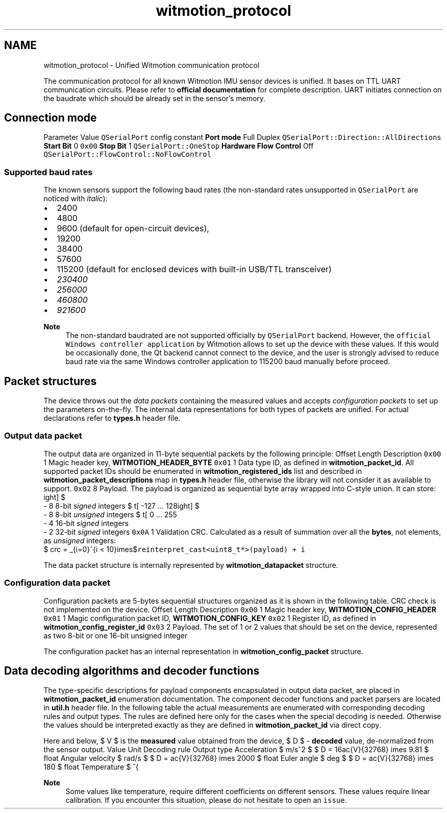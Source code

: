 .TH "witmotion_protocol" 3 "Mon Feb 17 2025 17:07:52" "Version 1.2.28~dev_5c2e86d" "Witmotion IMU Library" \" -*- nroff -*-
.ad l
.nh
.SH NAME
witmotion_protocol \- Unified Witmotion communication protocol 
.PP
The communication protocol for all known Witmotion IMU sensor devices is unified\&. It bases on TTL UART communication circuits\&. Please refer to \fBofficial documentation\fP for complete description\&. UART initiates connection on the baudrate which should be already set in the sensor's memory\&.
.SH "Connection mode"
.PP
Parameter   Value   \fCQSerialPort\fP config constant    \fBPort mode\fP   Full Duplex   \fCQSerialPort::Direction::AllDirections\fP    \fBStart Bit\fP   0   \fC0x00\fP    \fBStop Bit\fP   1   \fCQSerialPort::OneStop\fP    \fBHardware Flow Control\fP   Off   \fCQSerialPort::FlowControl::NoFlowControl\fP   
.SS "Supported baud rates"
The known sensors support the following baud rates (the non-standard rates unsupported in \fCQSerialPort\fP are noticed with \fIitalic\fP):
.IP "\(bu" 2
2400
.IP "\(bu" 2
4800
.IP "\(bu" 2
9600 (default for open-circuit devices),
.IP "\(bu" 2
19200
.IP "\(bu" 2
38400
.IP "\(bu" 2
57600
.IP "\(bu" 2
115200 (default for enclosed devices with built-in USB/TTL transceiver)
.IP "\(bu" 2
\fI230400\fP
.IP "\(bu" 2
\fI256000\fP
.IP "\(bu" 2
\fI460800\fP
.IP "\(bu" 2
\fI921600\fP 
.PP
\fBNote\fP
.RS 4
The non-standard baudrated are not supported officially by \fCQSerialPort\fP backend\&. However, the \fCofficial Windows controller application\fP by Witmotion allows to set up the device with these values\&. If this would be occasionally done, the Qt backend cannot connect to the device, and the user is strongly advised to reduce baud rate via the same Windows controller application to 115200 baud manually before proceed\&.
.RE
.PP

.PP
.SH "Packet structures"
.PP
The device throws out the \fIdata packets\fP containing the measured values and accepts \fIconfiguration packets\fP to set up the parameters on-the-fly\&. The internal data representations for both types of packets are unified\&. For actual declarations refer to \fBtypes\&.h\fP header file\&.
.SS "Output data packet"
The output data are organized in 11-byte sequential packets by the following principle: Offset   Length   Description    \fC0x00\fP   1   Magic header key, \fBWITMOTION_HEADER_BYTE\fP    \fC0x01\fP   1   Data type ID, as defined in \fBwitmotion_packet_id\fP\&. All supported packet IDs should be enumerated in \fBwitmotion_registered_ids\fP list and described in \fBwitmotion_packet_descriptions\fP map in \fBtypes\&.h\fP header file, otherwise the library will not consider it as available to support\&.    \fC0x02\fP   8   Payload\&. The payload is organized as sequential byte array wrapped into C-style union\&. It can store: 
.br
 - 8 8-bit \fIsigned\fP integers $ \left[ -127 ... 128 \right] $ 
.br
 - 8 8-bit \fIunsigned\fP integers $ \left[ 0 ... 255 \right] $ 
.br
 - 4 16-bit \fIsigned\fP integers 
.br
 - 2 32-bit \fIsigned\fP integers    \fC0x0A\fP   1   Validation CRC\&. Calculated as a result of summation over all the \fBbytes\fP, not elements, as \fIunsigned\fP integers: 
.br
 $ crc = \sum_{i=0}^{i < 10}\times$\fCreinterpret_cast<uint8_t*>(payload) + i\fP   
.PP
The data packet structure is internally represented by \fBwitmotion_datapacket\fP structure\&.
.SS "Configuration data packet"
Configuration packets are 5-bytes sequential structures organized as it is shown in the following table\&. CRC check is not implemented on the device\&. Offset   Length   Description    \fC0x00\fP   1   Magic header key, \fBWITMOTION_CONFIG_HEADER\fP    \fC0x01\fP   1   Magic configuration packet ID, \fBWITMOTION_CONFIG_KEY\fP    \fC0x02\fP   1   Register ID, as defined in \fBwitmotion_config_register_id\fP    \fC0x03\fP   2   Payload\&. The set of 1 or 2 values that should be set on the device, represented as two 8-bit or one 16-bit unsigned integer   
.PP
The configuration packet has an internal representation in \fBwitmotion_config_packet\fP structure\&.
.SH "Data decoding algorithms and decoder functions"
.PP
The type-specific descriptions for payload components encapsulated in output data packet, are placed in \fBwitmotion_packet_id\fP enumeration documentation\&. The component decoder functions and packet parsers are located in \fButil\&.h\fP header file\&. In the following table the actual measurements are enumerated with corresponding decoding rules and output types\&. The rules are defined here only for the cases when the special decoding is needed\&. Otherwise the values should be interpreted exactly as they are defined in \fBwitmotion_packet_id\fP via direct copy\&.
.PP
Here and below, $ V $ is the \fBmeasured\fP value obtained from the device, $ D $ - \fBdecoded\fP value, de-normalized from the sensor output\&. Value   Unit   Decoding rule   Output type    Acceleration   $ m/s^2 $   $ D = 16\frac{V}{32768} \times 9.81 $   float    Angular velocity   $ rad/s $   $ D = \frac{V}{32768} \times 2000 $   float    Euler angle   $ deg $   $ D = \frac{V}{32768} \times 180 $   float    Temperature   $ ^{\circ}C $   $ D = \frac{V}{100} $   float    Quaternion component   $ D = \frac{V}{32768} $   float    Altimetry   $ m $   $ D = \frac{V}{100} $   float    GPS coordinate, rough/degrees part   $ deg $   $ D = \frac{V}{10^8} $   double-precision float    GPS coordinate, fine/minute part   $ min $   $ D = \frac{V \mod 10^7}{10^5} $   double-precision float    GPS altimetry   $ m $   $ D = \frac{V}{10} $   float    GPS angular velocity   $ rad/s $   $ D = \frac{V}{10} $   float    GPS ground speed   $ m/s $   $ D = \frac{V}{10^3} $   double-precision float   
.PP
\fBNote\fP
.RS 4
Some values like temperature, require different coefficients on different sensors\&. These values require linear calibration\&. If you encounter this situation, please do not hesitate to open an \fCissue\fP\&. 
.RE
.PP

